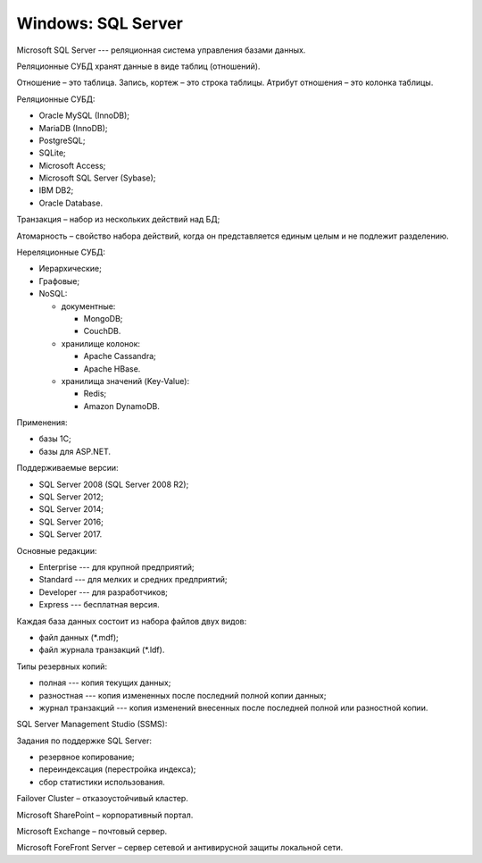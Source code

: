 ===================
Windows: SQL Server
===================

Microsoft SQL Server --- реляционная система управления базами данных.

Реляционные СУБД хранят данные в виде таблиц (отношений).

Отношение – это таблица.
Запись, кортеж – это строка таблицы.
Атрибут отношения – это колонка таблицы.

Реляционные СУБД:

- Oracle MySQL (InnoDB);
- MariaDB (InnoDB);
- PostgreSQL;
- SQLite;
- Microsoft Access;
- Microsoft SQL Server (Sybase);
- IBM DB2;
- Oracle Database.

Транзакция – набор из нескольких действий над БД;

Атомарность – свойство набора действий, когда он представляется единым целым и не подлежит разделению.

Нереляционные СУБД:

- Иерархические;
- Графовые;
- NoSQL:

  - документные:

    * MongoDB;
    * CouchDB.

  - хранилище колонок:

    * Apache Cassandra;
    * Apache HBase.

  - хранилища значений (Key-Value):

    * Redis;
    * Amazon DynamoDB.

Применения:

- базы 1С;
- базы для ASP.NET.

Поддерживаемые версии:

- SQL Server 2008 (SQL Server 2008 R2);
- SQL Server 2012;
- SQL Server 2014;
- SQL Server 2016;
- SQL Server 2017.

Основные редакции:

- Enterprise --- для крупной предприятий;
- Standard --- для мелких и средних предприятий;
- Developer --- для разработчиков;
- Express --- бесплатная версия.

Каждая база данных состоит из набора файлов двух видов:

- файл данных (\*.mdf);
- файл журнала транзакций (\*.ldf).

Типы резервных копий:

- полная --- копия текущих данных;
- разностная --- копия измененных после последний полной копии данных;
- журнал транзакций --- копия изменений внесенных после последней полной или разностной копии.

SQL Server Management Studio (SSMS):

Задания по поддержке SQL Server:

- резервное копирование;
- переиндексация (перестройка индекса);
- сбор статистики использования.

Failover Cluster – отказоустойчивый кластер.

Microsoft SharePoint – корпоративный портал.

Microsoft Exchange – почтовый сервер.

Microsoft ForeFront Server – сервер сетевой и антивирусной защиты локальной сети.
